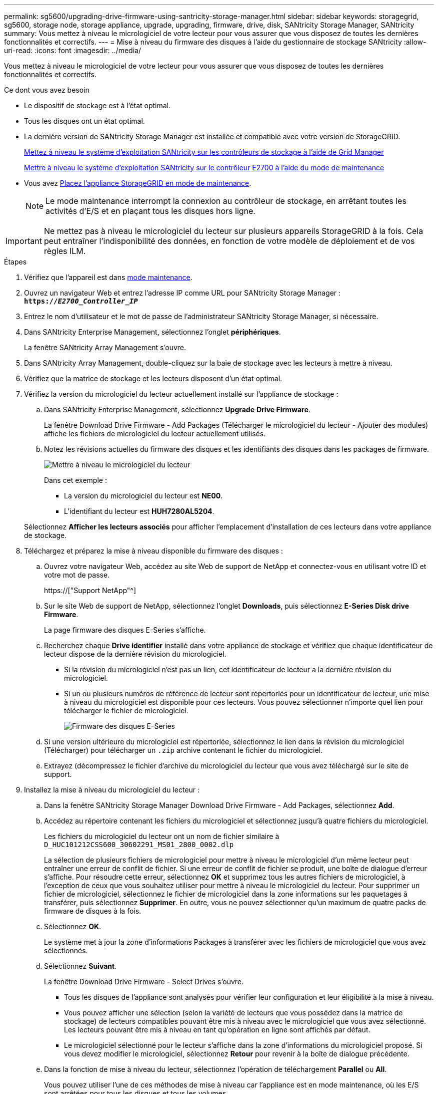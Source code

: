 ---
permalink: sg5600/upgrading-drive-firmware-using-santricity-storage-manager.html 
sidebar: sidebar 
keywords: storagegrid, sg5600, storage node, storage appliance, upgrade, upgrading, firmware, drive, disk, SANtricity Storage Manager, SANtricity 
summary: Vous mettez à niveau le micrologiciel de votre lecteur pour vous assurer que vous disposez de toutes les dernières fonctionnalités et correctifs. 
---
= Mise à niveau du firmware des disques à l'aide du gestionnaire de stockage SANtricity
:allow-uri-read: 
:icons: font
:imagesdir: ../media/


[role="lead"]
Vous mettez à niveau le micrologiciel de votre lecteur pour vous assurer que vous disposez de toutes les dernières fonctionnalités et correctifs.

.Ce dont vous avez besoin
* Le dispositif de stockage est à l'état optimal.
* Tous les disques ont un état optimal.
* La dernière version de SANtricity Storage Manager est installée et compatible avec votre version de StorageGRID.
+
xref:upgrading-santricity-os-on-storage-controllers-using-grid-manager-sg5600.adoc[Mettez à niveau le système d'exploitation SANtricity sur les contrôleurs de stockage à l'aide de Grid Manager]

+
xref:upgrading-santricity-os-on-e2700-controller-using-maintenance-mode.adoc[Mettre à niveau le système d'exploitation SANtricity sur le contrôleur E2700 à l'aide du mode de maintenance]

* Vous avez xref:placing-appliance-into-maintenance-mode.adoc[Placez l'appliance StorageGRID en mode de maintenance].
+

NOTE: Le mode maintenance interrompt la connexion au contrôleur de stockage, en arrêtant toutes les activités d'E/S et en plaçant tous les disques hors ligne.




IMPORTANT: Ne mettez pas à niveau le micrologiciel du lecteur sur plusieurs appareils StorageGRID à la fois. Cela peut entraîner l'indisponibilité des données, en fonction de votre modèle de déploiement et de vos règles ILM.

.Étapes
. Vérifiez que l'appareil est dans xref:placing-appliance-into-maintenance-mode.adoc[mode maintenance].
. Ouvrez un navigateur Web et entrez l'adresse IP comme URL pour SANtricity Storage Manager : +
`*https://_E2700_Controller_IP_*`
. Entrez le nom d'utilisateur et le mot de passe de l'administrateur SANtricity Storage Manager, si nécessaire.
. Dans SANtricity Enterprise Management, sélectionnez l'onglet *périphériques*.
+
La fenêtre SANtricity Array Management s'ouvre.

. Dans SANtricity Array Management, double-cliquez sur la baie de stockage avec les lecteurs à mettre à niveau.
. Vérifiez que la matrice de stockage et les lecteurs disposent d'un état optimal.
. Vérifiez la version du micrologiciel du lecteur actuellement installé sur l'appliance de stockage :
+
.. Dans SANtricity Enterprise Management, sélectionnez *Upgrade* *Drive Firmware*.
+
La fenêtre Download Drive Firmware - Add Packages (Télécharger le micrologiciel du lecteur - Ajouter des modules) affiche les fichiers de micrologiciel du lecteur actuellement utilisés.

.. Notez les révisions actuelles du firmware des disques et les identifiants des disques dans les packages de firmware.
+
image::../media/sg_storagemanager_upgrade_drive_firmware.png[Mettre à niveau le micrologiciel du lecteur]

+
Dans cet exemple :

+
*** La version du micrologiciel du lecteur est *NE00*.
*** L'identifiant du lecteur est *HUH7280AL5204*.




+
Sélectionnez *Afficher les lecteurs associés* pour afficher l'emplacement d'installation de ces lecteurs dans votre appliance de stockage.

. Téléchargez et préparez la mise à niveau disponible du firmware des disques :
+
.. Ouvrez votre navigateur Web, accédez au site Web de support de NetApp et connectez-vous en utilisant votre ID et votre mot de passe.
+
https://["Support NetApp"^]

.. Sur le site Web de support de NetApp, sélectionnez l'onglet *Downloads*, puis sélectionnez *E-Series Disk drive Firmware*.
+
La page firmware des disques E-Series s'affiche.

.. Recherchez chaque *Drive identifier* installé dans votre appliance de stockage et vérifiez que chaque identificateur de lecteur dispose de la dernière révision du micrologiciel.
+
*** Si la révision du micrologiciel n'est pas un lien, cet identificateur de lecteur a la dernière révision du micrologiciel.
*** Si un ou plusieurs numéros de référence de lecteur sont répertoriés pour un identificateur de lecteur, une mise à niveau du micrologiciel est disponible pour ces lecteurs. Vous pouvez sélectionner n'importe quel lien pour télécharger le fichier de micrologiciel.
+
image::../media/sg_storage_mgr_download_drive_firmware.png[Firmware des disques E-Series]



.. Si une version ultérieure du micrologiciel est répertoriée, sélectionnez le lien dans la révision du micrologiciel (Télécharger) pour télécharger un `.zip` archive contenant le fichier du micrologiciel.
.. Extrayez (décompressez le fichier d'archive du micrologiciel du lecteur que vous avez téléchargé sur le site de support.


. Installez la mise à niveau du micrologiciel du lecteur :
+
.. Dans la fenêtre SANtricity Storage Manager Download Drive Firmware - Add Packages, sélectionnez *Add*.
.. Accédez au répertoire contenant les fichiers du micrologiciel et sélectionnez jusqu'à quatre fichiers du micrologiciel.
+
Les fichiers du micrologiciel du lecteur ont un nom de fichier similaire à +
`D_HUC101212CSS600_30602291_MS01_2800_0002.dlp`

+
La sélection de plusieurs fichiers de micrologiciel pour mettre à niveau le micrologiciel d'un même lecteur peut entraîner une erreur de conflit de fichier. Si une erreur de conflit de fichier se produit, une boîte de dialogue d'erreur s'affiche. Pour résoudre cette erreur, sélectionnez *OK* et supprimez tous les autres fichiers de micrologiciel, à l'exception de ceux que vous souhaitez utiliser pour mettre à niveau le micrologiciel du lecteur. Pour supprimer un fichier de micrologiciel, sélectionnez le fichier de micrologiciel dans la zone informations sur les paquetages à transférer, puis sélectionnez *Supprimer*. En outre, vous ne pouvez sélectionner qu'un maximum de quatre packs de firmware de disques à la fois.

.. Sélectionnez *OK*.
+
Le système met à jour la zone d'informations Packages à transférer avec les fichiers de micrologiciel que vous avez sélectionnés.

.. Sélectionnez *Suivant*.
+
La fenêtre Download Drive Firmware - Select Drives s'ouvre.

+
*** Tous les disques de l'appliance sont analysés pour vérifier leur configuration et leur éligibilité à la mise à niveau.
*** Vous pouvez afficher une sélection (selon la variété de lecteurs que vous possédez dans la matrice de stockage) de lecteurs compatibles pouvant être mis à niveau avec le micrologiciel que vous avez sélectionné. Les lecteurs pouvant être mis à niveau en tant qu'opération en ligne sont affichés par défaut.
*** Le micrologiciel sélectionné pour le lecteur s'affiche dans la zone d'informations du micrologiciel proposé. Si vous devez modifier le micrologiciel, sélectionnez *Retour* pour revenir à la boîte de dialogue précédente.


.. Dans la fonction de mise à niveau du lecteur, sélectionnez l'opération de téléchargement *Parallel* ou *All*.
+
Vous pouvez utiliser l'une de ces méthodes de mise à niveau car l'appliance est en mode maintenance, où les E/S sont arrêtées pour tous les disques et tous les volumes.

.. Dans lecteurs compatibles, sélectionnez les lecteurs pour lesquels vous souhaitez mettre à niveau les fichiers de micrologiciel sélectionnés.
+
*** Pour un ou plusieurs lecteurs, sélectionnez chaque lecteur que vous souhaitez mettre à niveau.
*** Pour tous les lecteurs compatibles, sélectionnez *Sélectionner tout*.
+
La meilleure pratique consiste à mettre à niveau tous les lecteurs du même modèle vers la même révision du micrologiciel.



.. Sélectionnez *Terminer*, puis tapez `yes` Et sélectionnez *OK*.
+
*** Le téléchargement et la mise à niveau du micrologiciel du lecteur commencent, avec le téléchargement du micrologiciel du lecteur - progression indiquant l'état du transfert du micrologiciel pour tous les lecteurs.
*** L'état de chaque lecteur participant à la mise à niveau apparaît dans la colonne progression du transfert des périphériques mis à jour.
+
La mise à niveau du firmware des disques parallèles peut prendre jusqu'à 90 secondes si tous les lecteurs sont mis à niveau sur un système à 24 disques. Sur un système plus grand, le temps d'exécution est légèrement plus long.



.. Pendant le processus de mise à niveau du micrologiciel, vous pouvez : +
+
*** Sélectionnez *Stop* pour arrêter la mise à niveau du micrologiciel en cours. Toute mise à niveau du micrologiciel en cours est terminée. Tous les lecteurs qui ont tenté de mettre à niveau le micrologiciel affichent leur état individuel. Les lecteurs restants sont répertoriés avec l'état non tenté.
+

IMPORTANT: L'arrêt de la mise à niveau du firmware du disque en cours peut entraîner une perte de données ou l'indisponibilité des disques.

*** Sélectionnez *Enregistrer sous* pour enregistrer un rapport texte du résumé de la progression de la mise à niveau du micrologiciel. Le rapport enregistre avec une extension de fichier .log par défaut. Si vous souhaitez modifier l'extension ou le répertoire du fichier, modifiez les paramètres dans le journal de téléchargement de l'unité d'enregistrement.


.. Utilisez Télécharger le micrologiciel du lecteur - progression pour surveiller la progression des mises à niveau du micrologiciel du lecteur. La zone lecteurs mis à jour contient une liste de lecteurs qui sont programmés pour la mise à niveau du micrologiciel et l'état de transfert de chaque lecteur de téléchargement et de mise à niveau.
+
La progression et l'état de chaque lecteur participant à la mise à niveau s'affichent dans la colonne progression du transfert. Prenez l'action recommandée appropriée si des erreurs se produisent pendant la mise à niveau.

+
*** *En attente*
+
Cet état s'affiche pour une opération de téléchargement de micrologiciel en ligne qui a été planifiée mais n'a pas encore démarré.

*** *En cours*
+
Le micrologiciel est en cours de transfert vers le lecteur.

*** *Reconstruction en cours*
+
Ce statut est affiché si un transfert de volume a lieu pendant la reconstruction rapide d'un disque. Cette situation est généralement due à une réinitialisation ou à une défaillance du contrôleur et le propriétaire du contrôleur transfère le volume.

+
Le système lance une reconstruction complète du disque.

*** *Échec - partiel*
+
Le micrologiciel n'a été transféré que partiellement vers le lecteur avant qu'un problème n'empêche le transfert du reste du fichier.

*** *Échec - état non valide*
+
Le firmware n'est pas valide.

*** *Échec - autre*
+
Le micrologiciel n'a pas pu être téléchargé, peut-être en raison d'un problème physique avec le lecteur.

*** *Non tenté*
+
Le micrologiciel n'a pas été téléchargé, ce qui peut être dû à un certain nombre de raisons différentes, telles que l'arrêt du téléchargement avant qu'il ne se produise, ou le lecteur n'a pas été éligible à la mise à niveau, ou le téléchargement n'a pas pu se produire en raison d'une erreur.

*** *Réussi*
+
Le firmware a été téléchargé.





. Une fois la mise à niveau du micrologiciel du lecteur terminée :
+
** Pour fermer l'Assistant de téléchargement du micrologiciel du lecteur, sélectionnez *Fermer*.
** Pour redémarrer l'assistant, sélectionnez *transférer plus*.


. Si cette procédure s'est terminée avec succès et que vous disposez de procédures supplémentaires pour effectuer cette opération pendant que le nœud est en mode de maintenance, effectuez-les maintenant. Lorsque vous avez terminé, ou si vous avez rencontré des échecs et souhaitez recommencer, sélectionnez *Advanced* *Reboot Controller*, puis sélectionnez l'une des options suivantes :
+
** Sélectionnez *redémarrer dans StorageGRID*
** Sélectionnez *redémarrer en mode maintenance* pour redémarrer le contrôleur avec le nœud restant en mode de maintenance. Sélectionnez cette option si vous avez rencontré des échecs au cours de la procédure et souhaitez recommencer. Une fois le redémarrage du nœud en mode maintenance terminé, redémarrez à partir de l'étape appropriée de la procédure ayant échoué.
+
image::../media/reboot_controller_from_maintenance_mode.png[Redémarrez le contrôleur en mode de maintenance]

+
L'appliance peut redémarrer et rejoindre la grille en 20 minutes. Pour confirmer que le redémarrage est terminé et que le nœud a rejoint la grille, retournez à la grille Manager. La page *Nodes* doit afficher un état normal (aucune icône à gauche du nom du nœud) pour le nœud d'appliance, indiquant qu'aucune alerte n'est active et que le nœud est connecté à la grille.

+
image::../media/node_rejoin_grid_confirmation.png[Le nœud d'appliance a rejoint la grille]




